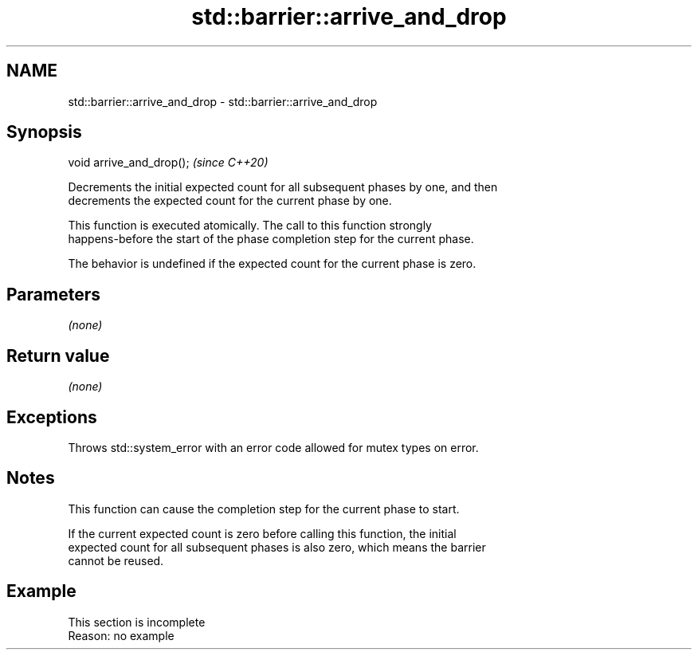 .TH std::barrier::arrive_and_drop 3 "2022.07.31" "http://cppreference.com" "C++ Standard Libary"
.SH NAME
std::barrier::arrive_and_drop \- std::barrier::arrive_and_drop

.SH Synopsis
   void arrive_and_drop();  \fI(since C++20)\fP

   Decrements the initial expected count for all subsequent phases by one, and then
   decrements the expected count for the current phase by one.

   This function is executed atomically. The call to this function strongly
   happens-before the start of the phase completion step for the current phase.

   The behavior is undefined if the expected count for the current phase is zero.

.SH Parameters

   \fI(none)\fP

.SH Return value

   \fI(none)\fP

.SH Exceptions

   Throws std::system_error with an error code allowed for mutex types on error.

.SH Notes

   This function can cause the completion step for the current phase to start.

   If the current expected count is zero before calling this function, the initial
   expected count for all subsequent phases is also zero, which means the barrier
   cannot be reused.

.SH Example

    This section is incomplete
    Reason: no example

